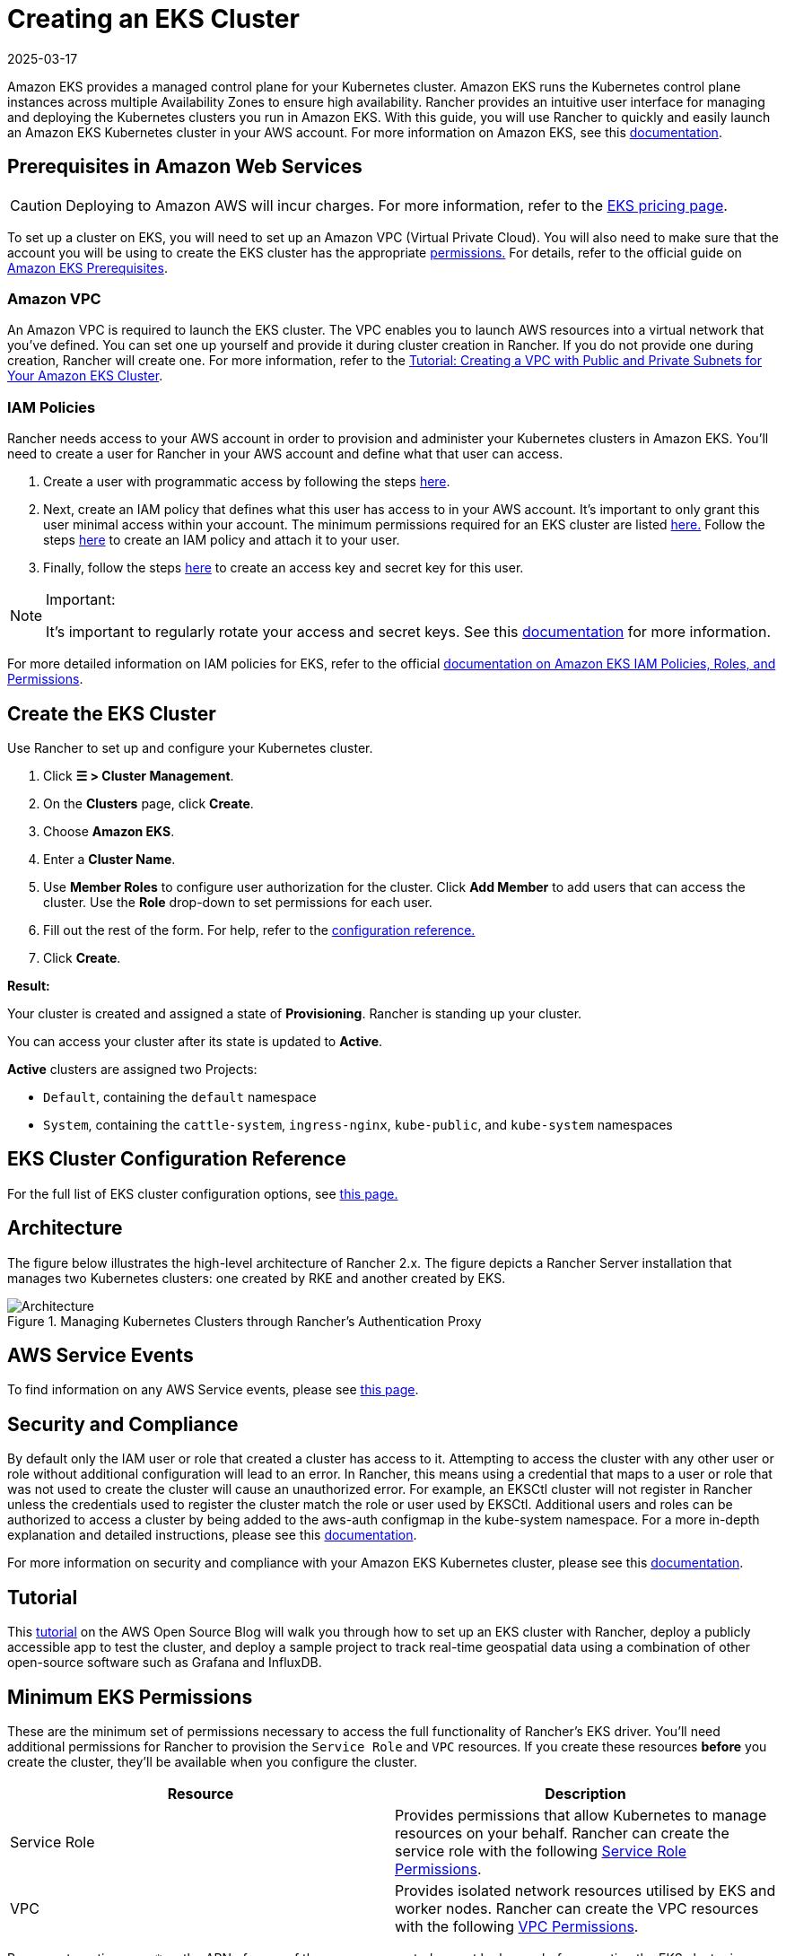= Creating an EKS Cluster
:page-languages: [en, zh]
:revdate: 2025-03-17
:page-revdate: {revdate}

Amazon EKS provides a managed control plane for your Kubernetes cluster. Amazon EKS runs the Kubernetes control plane instances across multiple Availability Zones to ensure high availability. Rancher provides an intuitive user interface for managing and deploying the Kubernetes clusters you run in Amazon EKS. With this guide, you will use Rancher to quickly and easily launch an Amazon EKS Kubernetes cluster in your AWS account. For more information on Amazon EKS, see this https://docs.aws.amazon.com/eks/latest/userguide/what-is-eks.html[documentation].

== Prerequisites in Amazon Web Services

[CAUTION]
====

Deploying to Amazon AWS will incur charges. For more information, refer to the https://aws.amazon.com/eks/pricing/[EKS pricing page].
====


To set up a cluster on EKS, you will need to set up an Amazon VPC (Virtual Private Cloud). You will also need to make sure that the account you will be using to create the EKS cluster has the appropriate <<_minimum_eks_permissions,permissions.>> For details, refer to the official guide on https://docs.aws.amazon.com/eks/latest/userguide/getting-started-console.html#eks-prereqs[Amazon EKS Prerequisites].

=== Amazon VPC

An Amazon VPC is required to launch the EKS cluster. The VPC enables you to launch AWS resources into a virtual network that you've defined. You can set one up yourself and provide it during cluster creation in Rancher. If you do not provide one during creation, Rancher will create one. For more information, refer to the https://docs.aws.amazon.com/eks/latest/userguide/create-public-private-vpc.html[Tutorial: Creating a VPC with Public and Private Subnets for Your Amazon EKS Cluster].

=== IAM Policies

Rancher needs access to your AWS account in order to provision and administer your Kubernetes clusters in Amazon EKS. You'll need to create a user for Rancher in your AWS account and define what that user can access.

. Create a user with programmatic access by following the steps https://docs.aws.amazon.com/IAM/latest/UserGuide/id_users_create.html[here].
. Next, create an IAM policy that defines what this user has access to in your AWS account. It's important to only grant this user minimal access within your account. The minimum permissions required for an EKS cluster are listed <<_minimum_eks_permissions,here.>> Follow the steps https://docs.aws.amazon.com/eks/latest/userguide/EKS_IAM_user_policies.html[here] to create an IAM policy and attach it to your user.
. Finally, follow the steps https://docs.aws.amazon.com/IAM/latest/UserGuide/id_credentials_access-keys.html#Using_CreateAccessKey[here] to create an access key and secret key for this user.

[NOTE]
.Important:
====

It's important to regularly rotate your access and secret keys. See this https://docs.aws.amazon.com/IAM/latest/UserGuide/id_credentials_access-keys.html#rotating_access_keys_console[documentation] for more information.
====


For more detailed information on IAM policies for EKS, refer to the official https://docs.aws.amazon.com/eks/latest/userguide/IAM_policies.html[documentation on Amazon EKS IAM Policies, Roles, and Permissions].

== Create the EKS Cluster

Use Rancher to set up and configure your Kubernetes cluster.

. Click *☰ > Cluster Management*.
. On the *Clusters* page, click *Create*.
. Choose *Amazon EKS*.
. Enter a *Cluster Name*.
. Use *Member Roles* to configure user authorization for the cluster. Click *Add Member* to add users that can access the cluster. Use the *Role* drop-down to set permissions for each user.
. Fill out the rest of the form. For help, refer to the <<_eks_cluster_configuration_reference,configuration reference.>>
. Click *Create*.

*Result:*

Your cluster is created and assigned a state of *Provisioning*. Rancher is standing up your cluster.

You can access your cluster after its state is updated to *Active*.

*Active* clusters are assigned two Projects:

* `Default`, containing the `default` namespace
* `System`, containing the `cattle-system`, `ingress-nginx`, `kube-public`, and `kube-system` namespaces

== EKS Cluster Configuration Reference

For the full list of EKS cluster configuration options, see xref:cluster-deployment/hosted-kubernetes/eks/configuration.adoc[this page.]

== Architecture

The figure below illustrates the high-level architecture of Rancher 2.x. The figure depicts a Rancher Server installation that manages two Kubernetes clusters: one created by RKE and another created by EKS.

.Managing Kubernetes Clusters through Rancher's Authentication Proxy
image::rancher-architecture-rancher-api-server.svg[Architecture]

== AWS Service Events

To find information on any AWS Service events, please see https://status.aws.amazon.com/[this page].

== Security and Compliance

By default only the IAM user or role that created a cluster has access to it. Attempting to access the cluster with any other user or role without additional configuration will lead to an error. In Rancher, this means using a credential that maps to a user or role that was not used to create the cluster will cause an unauthorized error. For example, an EKSCtl cluster will not register in Rancher unless the credentials used to register the cluster match the role or user used by EKSCtl. Additional users and roles can be authorized to access a cluster by being added to the aws-auth configmap in the kube-system namespace. For a more in-depth explanation and detailed instructions, please see this https://aws.amazon.com/premiumsupport/knowledge-center/amazon-eks-cluster-access/[documentation].

For more information on security and compliance with your Amazon EKS Kubernetes cluster, please see this https://docs.aws.amazon.com/eks/latest/userguide/shared-responsibilty.html[documentation].

== Tutorial

This https://aws.amazon.com/blogs/opensource/managing-eks-clusters-rancher/[tutorial] on the AWS Open Source Blog will walk you through how to set up an EKS cluster with Rancher, deploy a publicly accessible app to test the cluster, and deploy a sample project to track real-time geospatial data using a combination of other open-source software such as Grafana and InfluxDB.

== Minimum EKS Permissions

These are the minimum set of permissions necessary to access the full functionality of Rancher's EKS driver. You'll need additional permissions for Rancher to provision the `Service Role` and `VPC` resources. If you create these resources *before* you create the cluster, they'll be available when you configure the cluster.

|===
| Resource | Description

| Service Role
| Provides permissions that allow Kubernetes to manage resources on your behalf. Rancher can create the service role with the following <<_service_role_permissions,Service Role Permissions>>.

| VPC
| Provides isolated network resources utilised by EKS and worker nodes. Rancher can create the VPC resources with the following <<_vpc_permissions,VPC Permissions>>.
|===

Resource targeting uses `*` as the ARN of many of the resources created cannot be known before creating the EKS cluster in Rancher.

[,json]
----
{
  "Version": "2012-10-17",
  "Statement": [
    {
      "Sid": "EC2Permissions",
      "Effect": "Allow",
      "Action": [
        "ec2:AuthorizeSecurityGroupEgress",
        "ec2:AuthorizeSecurityGroupIngress",
        "ec2:CreateKeyPair",
        "ec2:CreateLaunchTemplate",
        "ec2:CreateLaunchTemplateVersion",
        "ec2:CreateSecurityGroup",
        "ec2:CreateTags",
        "ec2:DeleteKeyPair",
        "ec2:DeleteLaunchTemplate",
        "ec2:DeleteLaunchTemplateVersions",
        "ec2:DeleteSecurityGroup",
        "ec2:DeleteTags",
        "ec2:DescribeAccountAttributes",
        "ec2:DescribeAvailabilityZones",
        "ec2:DescribeImages",
        "ec2:DescribeInternetGateways",
        "ec2:DescribeInstanceTypes",
        "ec2:DescribeKeyPairs",
        "ec2:DescribeLaunchTemplateVersions",
        "ec2:DescribeLaunchTemplates",
        "ec2:DescribeRegions",
        "ec2:DescribeRouteTables",
        "ec2:DescribeSecurityGroups",
        "ec2:DescribeSubnets",
        "ec2:DescribeTags",
        "ec2:DescribeVpcs",
        "ec2:RevokeSecurityGroupEgress",
        "ec2:RevokeSecurityGroupIngress",
        "ec2:RunInstances"
      ],
      "Resource": "*"
    },
    {
      "Sid": "CloudFormationPermissions",
      "Effect": "Allow",
      "Action": [
        "cloudformation:CreateStack",
        "cloudformation:CreateStackSet",
        "cloudformation:DeleteStack",
        "cloudformation:DescribeStackResource",
        "cloudformation:DescribeStackResources",
        "cloudformation:DescribeStacks",
        "cloudformation:ListStackResources",
        "cloudformation:ListStacks"
      ],
      "Resource": "*"
    },
    {
      "Sid": "IAMPermissions",
      "Effect": "Allow",
      "Action": [
        "iam:AttachRolePolicy",
        "iam:CreateRole",
        "iam:DetachRolePolicy",
        "iam:DeleteRole",
        "iam:GetRole",
        "iam:GetInstanceProfile",
        "iam:ListAttachedRolePolicies",
        "iam:ListInstanceProfilesForRole",
        "iam:ListInstanceProfiles",
        "iam:ListRoles",
        "iam:ListRoleTags",
        "iam:PassRole"
        "iam:TagRole"
      ],
      "Resource": "*"
    },
    {
      "Sid": "KMSPermissions",
      "Effect": "Allow",
      "Action": "kms:ListKeys",
      "Resource": "*"
    },
    {
      "Sid": "EKSPermissions",
      "Effect": "Allow",
      "Action": [
        "eks:CreateCluster",
        "eks:CreateFargateProfile",
        "eks:CreateNodegroup",
        "eks:DeleteCluster",
        "eks:DeleteFargateProfile",
        "eks:DeleteNodegroup",
        "eks:DescribeCluster",
        "eks:DescribeFargateProfile",
        "eks:DescribeNodegroup",
        "eks:DescribeUpdate",
        "eks:ListClusters",
        "eks:ListFargateProfiles",
        "eks:ListNodegroups",
        "eks:ListTagsForResource",
        "eks:ListUpdates",
        "eks:TagResource",
        "eks:UntagResource",
        "eks:UpdateClusterConfig",
        "eks:UpdateClusterVersion",
        "eks:UpdateNodegroupConfig",
        "eks:UpdateNodegroupVersion"
      ],
      "Resource": "*"
    }
  ]
}
----

=== Service Role Permissions

These are permissions that are needed during EKS cluster creation, so Rancher can create a service role on the users' behalf.

[,json]
----
{
  "Version": "2012-10-17",
  "Statement": [
    {
      "Sid": "IAMPermissions",
      "Effect": "Allow",
      "Action": [
        "iam:AddRoleToInstanceProfile",
        "iam:AttachRolePolicy",
        "iam:CreateInstanceProfile",
        "iam:CreateRole",
        "iam:CreateServiceLinkedRole",
        "iam:DeleteInstanceProfile",
        "iam:DeleteRole",
        "iam:DetachRolePolicy",
        "iam:GetInstanceProfile",
        "iam:GetRole",
        "iam:ListAttachedRolePolicies",
        "iam:ListInstanceProfiles",
        "iam:ListInstanceProfilesForRole",
        "iam:ListRoles",
        "iam:ListRoleTags",
        "iam:PassRole",
        "iam:RemoveRoleFromInstanceProfile",
        "iam:TagRole"
      ],
      "Resource": "*"
    }
  ]
}
----

When you create an EKS cluster, Rancher creates a service role with the following trust policy:

[,json]
----
{
  "Version": "2012-10-17",
  "Statement": [
    {
      "Action": "sts:AssumeRole",
      "Principal": {
        "Service": "eks.amazonaws.com"
      },
      "Effect": "Allow",
      "Sid": ""
    }
  ]
}
----

This role also has two role policy attachments with the following policies' ARNs:

----
arn:aws:iam::aws:policy/AmazonEKSClusterPolicy
arn:aws:iam::aws:policy/AmazonEKSServicePolicy
----

=== VPC Permissions

These are permissions that are needed by Rancher to create a Virtual Private Cloud (VPC) and associated resources.

[,json]
----
{
  "Version": "2012-10-17",
  "Statement": [
    {
      "Sid": "VPCPermissions",
      "Effect": "Allow",
      "Action": [
        "ec2:AssociateRouteTable",
        "ec2:AttachInternetGateway",
        "ec2:CreateInternetGateway",
        "ec2:CreateRoute",
        "ec2:CreateRouteTable",
        "ec2:CreateSecurityGroup",
        "ec2:CreateSubnet",
        "ec2:CreateVpc",
        "ec2:DeleteInternetGateway",
        "ec2:DeleteRoute",
        "ec2:DeleteRouteTable",
        "ec2:DeleteSubnet",
        "ec2:DeleteTags",
        "ec2:DeleteVpc",
        "ec2:DescribeVpcs",
        "ec2:DetachInternetGateway",
        "ec2:DisassociateRouteTable",
        "ec2:ModifySubnetAttribute",
        "ec2:ModifyVpcAttribute",
        "ec2:ReplaceRoute"
      ],
      "Resource": "*"
    }
  ]
}
----

== Syncing

The EKS provisioner can synchronize the state of an EKS cluster between Rancher and the provider. For an in-depth technical explanation of how this works, see xref:cluster-deployment/hosted-kubernetes/sync-clusters.adoc[Syncing.]

For information on configuring the refresh interval, refer to xref:./configuration.adoc#_configuring_the_refresh_interval[this section.]

== Troubleshooting

If your changes were overwritten, it could be due to the way the cluster data is synced with EKS. Changes shouldn't be made to the cluster from another source, such as in the EKS console, and in Rancher within a five-minute span. For information on how this works and how to configure the refresh interval, refer to <<_syncing,Syncing.>>

If an unauthorized error is returned while attempting to modify or register the cluster and the cluster was not created with the role or user that your credentials belong to, refer to <<_security_and_compliance,Security and Compliance.>>

For any issues or troubleshooting details for your Amazon EKS Kubernetes cluster, please see this https://docs.aws.amazon.com/eks/latest/userguide/troubleshooting.html[documentation].

== Programmatically Creating EKS Clusters

The most common way to programmatically deploy EKS clusters through Rancher is by using the Rancher2 Terraform provider. The documentation for creating clusters with Terraform is https://registry.terraform.io/providers/rancher/rancher2/latest/docs/resources/cluster[here.]
